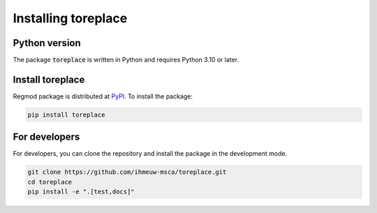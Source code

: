 ====================
Installing toreplace
====================

Python version
--------------

The package :code:`toreplace` is written in Python
and requires Python 3.10 or later.

Install toreplace
----------------

Regmod package is distributed at
`PyPI <https://pypi.org/project/toreplace/>`_.
To install the package:

.. code::

   pip install toreplace

For developers
--------------

For developers, you can clone the repository and install the package in the
development mode.

.. code::

    git clone https://github.com/ihmeuw-msca/toreplace.git
    cd toreplace
    pip install -e ".[test,docs]"